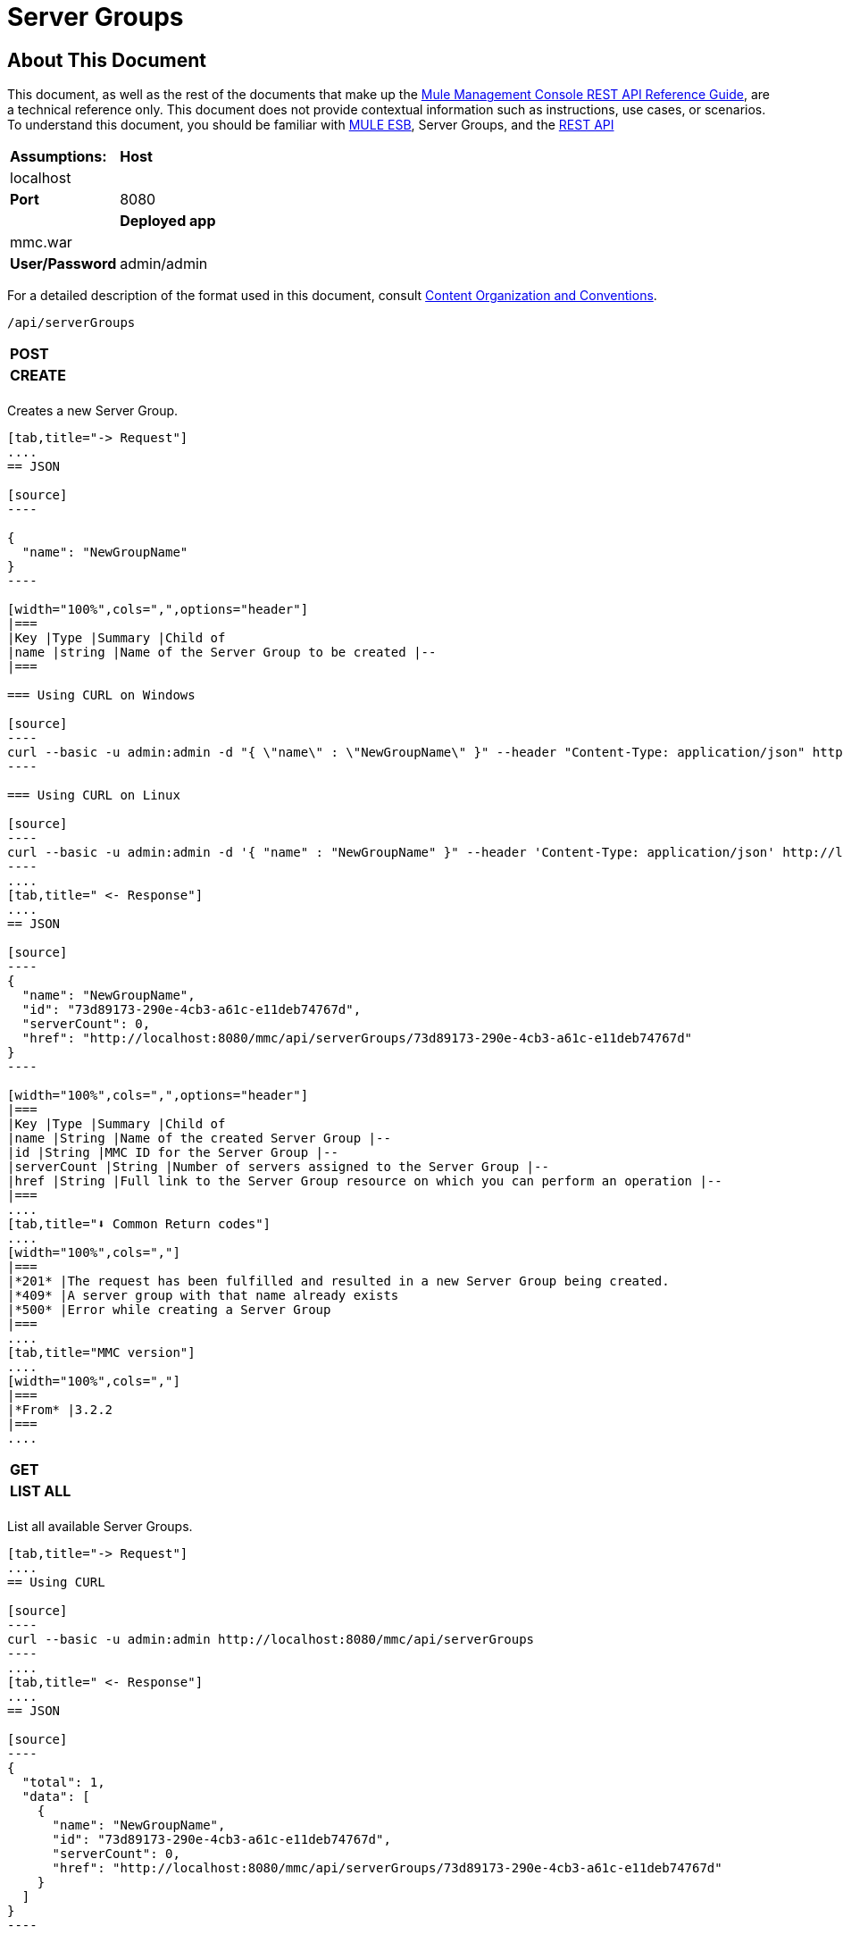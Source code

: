 = Server Groups

== About This Document

This document, as well as the rest of the documents that make up the link:/docs/display/34X/REST+API+Reference[Mule Management Console REST API Reference Guide], are a technical reference only. This document does not provide contextual information such as instructions, use cases, or scenarios. To understand this document, you should be familiar with link:/documentation/display/MULE3USER/Home[MULE ESB], Server Groups, and the link:/docs/display/34X/Using+the+Management+Console+API[REST API]


[width="100%",cols=","]
|===
|*Assumptions:* |*Host* |localhost | |*Port* |8080 | |*Deployed app* |mmc.war | |*User/Password* |admin/admin
|===

For a detailed description of the format used in this document, consult link:/docs/display/34X/REST+API+Reference[Content Organization and Conventions].

[source]
----
/api/serverGroups
----

[width="100%",cols=","]
|===
|*POST* | |*CREATE*
| | |
|===

Creates a new Server Group.

[tabs]
------
[tab,title="-> Request"]
....
== JSON

[source]
----

{
  "name": "NewGroupName"
}
----

[width="100%",cols=",",options="header"]
|===
|Key |Type |Summary |Child of
|name |string |Name of the Server Group to be created |--
|===

=== Using CURL on Windows

[source]
----
curl --basic -u admin:admin -d "{ \"name\" : \"NewGroupName\" }" --header "Content-Type: application/json" http://localhost:8080/mmc/api/serverGroups
----

=== Using CURL on Linux

[source]
----
curl --basic -u admin:admin -d '{ "name" : "NewGroupName" }" --header 'Content-Type: application/json' http://localhost:8080/mmc/api/serverGroups
----
....
[tab,title=" <- Response"]
....
== JSON

[source]
----
{
  "name": "NewGroupName",
  "id": "73d89173-290e-4cb3-a61c-e11deb74767d",
  "serverCount": 0,
  "href": "http://localhost:8080/mmc/api/serverGroups/73d89173-290e-4cb3-a61c-e11deb74767d"
}
----

[width="100%",cols=",",options="header"]
|===
|Key |Type |Summary |Child of
|name |String |Name of the created Server Group |--
|id |String |MMC ID for the Server Group |--
|serverCount |String |Number of servers assigned to the Server Group |--
|href |String |Full link to the Server Group resource on which you can perform an operation |--
|===
....
[tab,title="⬇️ Common Return codes"]
....
[width="100%",cols=","]
|===
|*201* |The request has been fulfilled and resulted in a new Server Group being created.
|*409* |A server group with that name already exists
|*500* |Error while creating a Server Group
|===
....
[tab,title="MMC version"]
....
[width="100%",cols=","]
|===
|*From* |3.2.2
|===
....
------

[width="100%",cols=","]
|===
|*GET* | |*LIST ALL*
| | |
|===

List all available Server Groups.

[tabs]
------
[tab,title="-> Request"]
....
== Using CURL

[source]
----
curl --basic -u admin:admin http://localhost:8080/mmc/api/serverGroups
----
....
[tab,title=" <- Response"]
....
== JSON

[source]
----
{
  "total": 1,
  "data": [
    {
      "name": "NewGroupName",
      "id": "73d89173-290e-4cb3-a61c-e11deb74767d",
      "serverCount": 0,
      "href": "http://localhost:8080/mmc/api/serverGroups/73d89173-290e-4cb3-a61c-e11deb74767d"
    }
  ]
}
----

[width="100%",cols=",",options="header"]
|===
|Key |Type |Summary |Child of
|total |Integer |The total number of Server Groups |--
|data |Array |An array of server group types |--
|name |String |The identifying name of the server group |data
|id |String |The server group identifier |data
|serverCount |Integer |The number of servers in the server group |data
|href |String |Full link to the Server Group resource to which you can perform an operation |data
|===
....
[tab,title="⬇️ Common Return codes"]
....
[width="100%",cols=","]
|===
*200* |The operation was successful
|===
....
[tab,title="MMC version"]
....
[width="100%",cols=","]
|===
|*From* |3.2.2
|===
....
------

[source]
----
/api/serverGroups/{serverGroupId}
----

[width="100%",cols=","]
|===
|*GET* | |*LIST*
| | |
|===

List details for specific Server Group.

[tabs]
------
[tab,title="-> Request"]
....
== SYNTAX

[source]
----
GET http://localhost:8080/mmc/api/serverGroups/{serverGroupId}
----

[width="100%",cols=",",options="header"]
|===
|Key |Type |Summary |Child of
|serverGroupdId |String |ID of the server group to be listed. Invoke link:/docs/display/34X/Server+Groups#ServerGroups-listAll[LIST ALL] to obtain it |--
|===

== Using CURL

[source]
----
curl --basic -u admin:admin http://localhost:8080/mmc/api/serverGroups/37f6cd27-98b3-44b1-97e6-50b75e47f8c1
----
....
[tab,title=" <- Response"]
....
== JSON

[source]
----
{
  "name": "NewGroupName",
  "id": "73d89173-290e-4cb3-a61c-e11deb74767d",
  "serverCount": 0,
  "href": "http://localhost:8080/mmc/api/serverGroups/73d89173-290e-4cb3-a61c-e11deb74767d"
}
----

[width="100%",cols=",",options="header"]
|===
|Key |Type |Summary |Child of
|name |String | |--
|id |String |Id of the Server Group |--
|serverCount |Number of servers belonging to the Server Group | |--
|href |String |Full link to the Server Group resource |--
|===
....
[tab,title="⬇️ Common Return codes"]
....
[width="100%",cols=","]
|===
|*200* |The operation was successful
|*404* |A server with that ID was not found
|===
....
[tab,title="MMC version"]
....
[width="100%",cols=","]
|===
|*From* |3.2.2
|===
....
------

[width="100%",cols=","]
|===
|*PUT* | |*RENAME*
| | |
|===

Renames a specific Server Group.

[tabs]
------
[tab,title="-> Request"]
....
== JSON

[source]
----
{
  "name": "NewGroupName",
  "id": "73d89173-290e-4cb3-a61c-e11deb74767d",
  "serverCount": 0,
  "href": "http://localhost:8080/mmc/api/serverGroups/73d89173-290e-4cb3-a61c-e11deb74767d"
}
----

[width="100%",cols=",",options="header"]
|===
|Key |Type |Summary |Child of
|name |String |Name of the Server Group to be created |--
|id |String |MMC ID of the Server Group |--
|serverCount |String |Number of servers assigned to the Server Group |--
|href |String |Full link to the Server Group resource on which you can perform an operation |--
|===

=== Using CURL on Windows

[source]
----
curl --basic -u admin:admin -X PUT -d "{\"name\":\"NewName\",\"id\":\"330d9139-4462-4e36-b76c-569776cc3da9\",\"href\": \"http://localhost:8080/mmc/api/serverGroups/330d9139-4462-4e36-b76c-569776cc3da9\",\"serverCount\":0}" --header "Content-Type:application/json" http://localhost:8080/mmc/api/serverGroups/330d9139-4462-4e36-b76c-569776cc3da9
----

=== Using CURL on Linux

[source]
----
curl --basic -u admin:admin -X PUT -d '{"name":"NewName","id":"330d9139-4462-4e36-b76c-569776cc3da9","href": "http://localhost:8080/mmc/api/serverGroups/330d9139-4462-4e36-b76c-569776cc3da9","serverCount":0}' --header 'Content-Type:application/json' http://localhost:8080/mmc/api/serverGroups/330d9139-4462-4e36-b76c-569776cc3da9
----
....
[tab,title=" <- Response"]
....
== JSON

[source]
----
{
  "name": "NewGroupName",
  "id": "73d89173-290e-4cb3-a61c-e11deb74767d",
  "serverCount": 0,
  "href": "http://localhost:8080/mmc/api/serverGroups/73d89173-290e-4cb3-a61c-e11deb74767d"
}
----

[width="100%",cols=",",options="header"]
|===
|Key |Type |Summary |Child of
|name |String |Name of the Server Group to be created |--
|id |String |MMC ID of the Server Group |--
|serverCount |String |Number of servers assigned to the Server Group |--
|href |String |Full link to the Server Group resource on which you can perform an operation |--
|===
....
[tab,title="⬇️ Common Return codes"]
....
[width="100%",cols=",",options="header"]
|===
|*200* |The operation was successful
|*500* |Error while renaming a Server Group
|===
....
[tab,title="MMC version"]
....
[width="100%",cols=","]
|===
|*From* |3.2.2
|===
....
------

[width="100%",cols=","]
|===
|*DELETE* | |*REMOVE*
| | |
|===

Removes a specific server group

[tabs]
------
[tab,title="-> Request"]
....
== SYNTAX

[source]
----
DELETE http://localhost:8080/mmc/api/serverGroups/{serverGroupId}
----

[width="100%",cols=",",options="header"]
|===
|Key |Type |Summary |Child of
|serverGroupdId |String |ID of the server group to be listed. Invoke link:/docs/display/34X/Server+Groups#ServerGroups-listAll[LIST ALL] to obtain it |--
|===

== Using CURL

[source]
----
curl --basic -u admin:admin -X DELETE http://localhost:8080/mmc/api/serverGroups/37f6cd27-98b3-44b1-97e6-50b75e47f8c1
----
....
[tab,title=" <- Response"]
....
== JSON

[source]
----
200 OK
----
....
[tab,title="⬇️ Common Return codes"]
....
[width="100%",cols=","]
|===
|*200* |The operation was successful
|===
....
[tab,title="MMC version"]
....
[width="100%",cols=","]
|===
|*From* |3.2.2
|===
....
------

